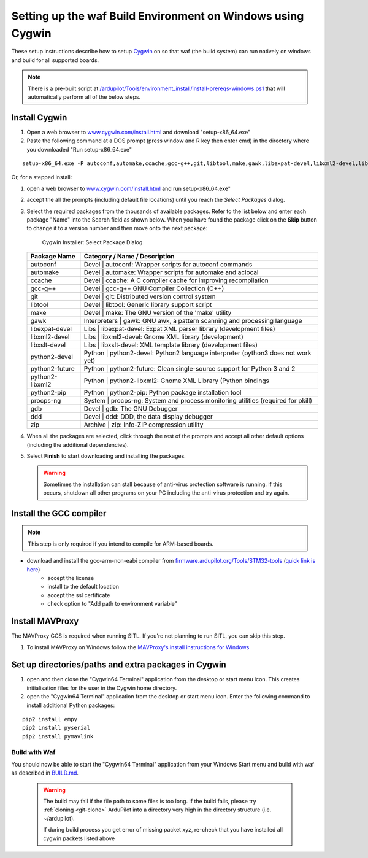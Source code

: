 
.. _building-setup-windows-cygwin:

============================================================
Setting up the waf Build Environment on Windows using Cygwin
============================================================

These setup instructions describe how to setup `Cygwin <http://www.cygwin.com/>`__ on so that waf (the build system) can run natively on windows and build for all supported boards.

.. note::

      There is a pre-built script at `/ardupilot/Tools/environment_install/install-prereqs-windows.ps1 <https://github.com/ArduPilot/ardupilot/tree/master/Tools/environment_install/install-prereqs-windows.ps1>`__ that will automatically perform all of the below steps.

Install Cygwin
--------------

#. Open a web browser to `www.cygwin.com/install.html <https://www.cygwin.com/install.html>`__ and download  "setup-x86_64.exe"

#. Paste the  following command at a DOS prompt (press window and R key then enter cmd) in the directory where you downloaded "Run setup-x86_64.exe"

::

    setup-x86_64.exe -P autoconf,automake,ccache,gcc-g++,git,libtool,make,gawk,libexpat-devel,libxml2-devel,libxslt-devel,python2-devel,python2-future,python2-libxml2,python2-pip,procps-ng,gdb,ddd,zip
    
Or, for a stepped install:

#. open a web browser to `www.cygwin.com/install.html <https://www.cygwin.com/install.html>`__ and run setup-x86_64.exe"

#. accept the all the prompts (including default file locations) until
   you reach the *Select Packages* dialog.
   
#. Select the required packages from the thousands of available packages.
   Refer to the list below and enter each package "Name" into the Search field as shown below.
   When you have found the package click on the **Skip** button to change it to a version number and then move onto the next package:

   .. figure:: ../images/Cygwin-select-install-gpp.png
      :target: ../_images/Cygwin-select-install-gpp.png

      Cygwin Installer: Select Package Dialog

   +----------------+----------------------------------------------------------------------------------+
   | Package Name   | Category / Name / Description                                                    |
   +================+==================================================================================+
   | autoconf       | Devel \| autoconf: Wrapper scripts for autoconf commands                         |
   +----------------+----------------------------------------------------------------------------------+
   | automake       | Devel \| automake: Wrapper scripts for automake and aclocal                      |
   +----------------+----------------------------------------------------------------------------------+
   | ccache         | Devel \| ccache: A C compiler cache for improving recompilation                  |
   +----------------+----------------------------------------------------------------------------------+
   | gcc-g++        | Devel \| gcc-g++ GNU Compiler Collection (C++)                                   |
   +----------------+----------------------------------------------------------------------------------+
   | git            | Devel \| git: Distributed version control system                                 |
   +----------------+----------------------------------------------------------------------------------+
   | libtool        | Devel \| libtool: Generic library support script                                 |
   +----------------+----------------------------------------------------------------------------------+
   | make           | Devel \| make: The GNU version of the 'make' utility                             |
   +----------------+----------------------------------------------------------------------------------+
   | gawk           | Interpreters \| gawk: GNU awk, a pattern scanning and processing language        |
   +----------------+----------------------------------------------------------------------------------+
   | libexpat-devel | Libs \| libexpat-devel: Expat XML parser library (development files)             |
   +----------------+----------------------------------------------------------------------------------+
   | libxml2-devel  | Libs \| libxml2-devel: Gnome XML library (development)                           |
   +----------------+----------------------------------------------------------------------------------+
   | libxslt-devel  | Libs \| libxslt-devel: XML template library (development files)                  |
   +----------------+----------------------------------------------------------------------------------+
   | python2-devel  | Python \| python2-devel: Python2 language interpreter (python3 does not work yet)|
   +----------------+----------------------------------------------------------------------------------+
   | python2-future | Python \| python2-future: Clean single-source support for Python 3 and 2         |
   +----------------+----------------------------------------------------------------------------------+
   | python2-libxml2| Python \| python2-libxml2: Gnome XML Library (Python bindings                    |
   +----------------+----------------------------------------------------------------------------------+
   | python2-pip    | Python \| python2-pip: Python package installation tool                          |
   +----------------+----------------------------------------------------------------------------------+
   | procps-ng      | System \| procps-ng: System and process monitoring utilities (required for pkill)|
   +----------------+----------------------------------------------------------------------------------+
   | gdb            | Devel \| gdb: The GNU Debugger                                                   |
   +----------------+----------------------------------------------------------------------------------+
   | ddd            | Devel \| ddd: DDD, the data display debugger                                     |
   +----------------+----------------------------------------------------------------------------------+
   | zip            | Archive \| zip: Info-ZIP compression utility                                     |
   +----------------+----------------------------------------------------------------------------------+   

   

#. When all the packages are selected, click through the rest of the
   prompts and accept all other default options (including
   the additional dependencies).
#. Select **Finish** to start downloading and installing the packages.

   .. warning::

      Sometimes the installation can stall because of anti-virus protection software is running.
      If this occurs, shutdown all other programs on your PC including the anti-virus protection and try again.

Install the GCC compiler
-------------------------

.. note::

      This step is only required if you intend to compile for ARM-based boards.

- download and install the gcc-arm-non-eabi compiler from `firmware.ardupilot.org/Tools/STM32-tools <http://firmware.ardupilot.org/Tools/STM32-tools>`__ (`quick link is here <http://firmware.ardupilot.org/Tools/STM32-tools/gcc-arm-none-eabi-6-2017-q2-update-win32-sha2.exe>`__)
    - accept the license
    - install to the default location
    - accept the ssl certificate
    - check option to "Add path to environment variable"

.. image:: ../images/building-setup-windows-cygwin-gcc.png

Install MAVProxy
-----------------------------------------------------

The MAVProxy GCS is required when running SITL. If you're not planning to run SITL, you can skip this step.

#. To install MAVProxy on Windows follow the `MAVProxy's install instructions for Windows <https://ardupilot.github.io/MAVProxy/html/getting_started/download_and_installation.html#windows>`__

Set up directories/paths and extra packages in Cygwin
-----------------------------------------------------

#. open and then close the "Cygwin64 Terminal" application from the desktop or start menu icon.  This creates initialisation files for the user in the Cygwin home directory.

#. open the "Cygwin64 Terminal" application from the desktop or start menu icon.  Enter the following command to install additional Python packages:

::

    pip2 install empy
    pip2 install pyserial
    pip2 install pymavlink

Build with Waf
==============

You should now be able to start the "Cygwin64 Terminal" application from your Windows Start menu and build with waf as described in `BUILD.md <https://github.com/ArduPilot/ardupilot/blob/master/BUILD.md>`__.

   .. warning::

      The build may fail if the file path to some files is too long.  If the build fails, please try :ref:`cloning <git-clone>` ArduPilot into a directory very high in the directory structure (i.e. ~/ardupilot).
      
      If during build process you get error of missing packet xyz, re-check that you have installed all cygwin packets listed above

